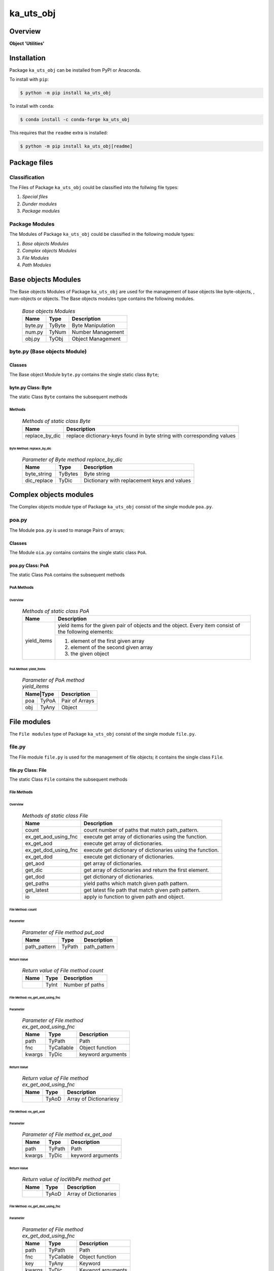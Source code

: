 ##########
ka_uts_obj
##########

Overview
********

.. start short_desc

**Object 'Utilities'**

.. end short_desc

Installation
************

.. start installation

Package ``ka_uts_obj`` can be installed from PyPI or Anaconda.

To install with ``pip``:

.. code-block:: shell

	$ python -m pip install ka_uts_obj

To install with ``conda``:

.. code-block:: shell

	$ conda install -c conda-forge ka_uts_obj

.. end installation

This requires that the ``readme`` extra is installed:

.. code-block:: shell

	$ python -m pip install ka_uts_obj[readme]

Package files
*************

Classification
==============

The Files of Package ``ka_uts_obj`` could be classified into the follwing file types:

#. *Special files*
#. *Dunder modules*
#. *Package modules*

Package Modules
===============

The Modules of Package ``ka_uts_obj`` could be classified in the following module types:

#. *Base objects Modules*
#. *Complex objects Modules*
#. *File Modules*
#. *Path Modules*

Base objects Modules
********************

The Base objects Modules of Package ``ka_uts_obj`` are used for the management
of base objects like byte-objects, , num-obj́ects or objects.
The Base objects modules type contains the following modules.

  .. Base-objects-modules-label:
  .. table:: *Base objects Modules*

   +-------+------+-----------------+
   |Name   |Type  |Description      |
   +=======+======+=================+
   |byte.py|TyByte|Byte Manipulation|
   +-------+------+-----------------+
   |num.py |TyNum |Number Management|
   +-------+------+-----------------+
   |obj.py |TyObj |Object Management|
   +-------+------+-----------------+

byte.py (Base objects Module)
=============================

Classes
-------

The Base object Module ``byte.py`` contains the single static class ``Byte``;

byte.py Class: Byte
-------------------

The static Class ``Byte`` contains the subsequent methods

Methods
^^^^^^^

  .. Methods-of-static-class-Byte-label:
  .. table:: *Methods of static class Byte*

   +--------------+-------------------------------------+
   |Name          |Description                          |
   +==============+=====================================+
   |replace_by_dic|replace dictionary-keys found in byte|
   |              |string with corresponding values     |
   +--------------+-------------------------------------+

Byte Method: replace_by_dic
"""""""""""""""""""""""""""

  .. Parameter-of-Byte-method-replace_by_dic-label:
  .. table:: *Parameter of Byte method replace_by_dic*

   +-----------+-------+-------------------------------------------+
   |Name       |Type   |Description                                |
   +===========+=======+===========================================+
   |byte_string|TyBytes|Byte string                                |
   +-----------+-------+-------------------------------------------+
   |dic_replace|TyDic  |Dictionary with replacement keys and values| 
   +-----------+-------+-------------------------------------------+

Complex objects modules
***********************

The Complex objects module type of Package ``ka_uts_obj`` consist of the single module ``poa.py``.

poa.py
======

The Module ``poa.py`` is used to manage Pairs of arrays;

Classes
-------

The Module ``oia.py`` contains contains the single static class ``PoA``.

poa.py Class: PoA
-----------------

The static Class ``PoA`` contains the subsequent methods

PoA Methods
^^^^^^^^^^^ 

Overview
""""""""

  .. Methods-of-static-class-PoA-label:
  .. table:: *Methods of static class PoA*

   +-----------+---------------------------------------------------------+
   |Name       |Description                                              |
   +===========+=========================================================+
   |yield_items|yield items for the given pair of objects and the object.|
   |           |Every item consist of the following elements:            |
   |           +---------------------------------------------------------+
   |           |1. element of the first given array                      |  
   |           |2. element of the second given array                     |
   |           |3. the given object                                      |
   +-----------+---------------------------------------------------------+

PoA Method: yield_items
"""""""""""""""""""""""

  .. Parameter-of-PoA-method-yield_items-label:
  .. table:: *Parameter of PoA method yield_items*

   +----------+--------------+
   |Name|Type |Description   |
   +====+=====+==============+
   |poa |TyPoA|Pair of Arrays|
   +----+-----+--------------+
   |obj |TyAny|Object        | 
   +----+-----+--------------+

File modules
************

The ``File modules`` type of Package ``ka_uts_obj`` consist of the single module ``file.py``.

file.py
=======

The File module ``file.py`` is used for the management of file objects;
it contains the single class ``File``.

file.py Class: File
-------------------

The static Class ``File`` contains the subsequent methods

File Methods
^^^^^^^^^^^^

Overview
""""""""

  .. Methods-of-static-class-File-label:
  .. table:: *Methods of static class File*

   +--------------------+----------------------------------------------------------+
   |Name                |Description                                               |
   +====================+==========================================================+
   |count               |count number of paths that match path_pattern.            |
   +--------------------+----------------------------------------------------------+
   |ex_get_aod_using_fnc|execute get array of dictionaries using the function.     |
   +--------------------+----------------------------------------------------------+
   |ex_get_aod          |execute get array of dictionaries.                        |
   +--------------------+----------------------------------------------------------+
   |ex_get_dod_using_fnc|execute get dictionary of dictionaries using the function.|
   +--------------------+----------------------------------------------------------+
   |ex_get_dod          |execute get dictionary of dictionaries.                   |
   +--------------------+----------------------------------------------------------+
   |get_aod             |get array of dictionaries.                                |
   +--------------------+----------------------------------------------------------+
   |get_dic             |get array of dictionaries and return the first element.   |
   +--------------------+----------------------------------------------------------+
   |get_dod             |get dictionary of dictionaries.                           |
   +--------------------+----------------------------------------------------------+
   |get_paths           |yield paths which match given path pattern.               |
   +--------------------+----------------------------------------------------------+
   |get_latest          |get latest file path that match given path pattern.       |
   +--------------------+----------------------------------------------------------+
   |io                  |apply io function to given path and object.               |
   +--------------------+----------------------------------------------------------+

File Method: count
""""""""""""""""""

Parameter
.........

  .. Parameter-of-File-method-put_aod-label:
  .. table:: *Parameter of File method put_aod*

   +------------+------+------------+
   |Name        |Type  |Description |
   +============+======+============+
   |path_pattern|TyPath|path_pattern|
   +------------+------+------------+

Return Value
............

  .. Return-value-of-File-method-count-label:
  .. table:: *Return value of File method count*

   +----+-----+---------------+
   |Name|Type |Description    |
   +====+=====+===============+
   |    |TyInt|Number pf paths|
   +----+-----+---------------+

File Method: ex_get_aod_using_fnc
"""""""""""""""""""""""""""""""""

Parameter
.........

  .. Parameter-of-File-method-ex_get_aod_using_fnc-label:
  .. table:: *Parameter of File method ex_get_aod_using_fnc*

   +------+----------+-----------------+
   |Name  |Type      |Description      |
   +======+==========+=================+
   |path  |TyPath    |Path             |
   +------+----------+-----------------+
   |fnc   |TyCallable|Object function  |
   +------+----------+-----------------+
   |kwargs|TyDic     |keyword arguments|
   +------+----------+-----------------+

Return Value
............


  .. Return-value-of-File-method-ex_get_aod_using_fnc-label:
  .. table:: *Return value of File method ex_get_aod_using_fnc*

   +----+-----+----------------------+
   |Name|Type |Description           |
   +====+=====+======================+
   |    |TyAoD|Array of Dictionariesy|
   +----+-----+----------------------+

File Method: ex_get_aod
"""""""""""""""""""""""

Parameter
.........

  .. Parameter-of-File-method-ex_get_aod-label:
  .. table:: *Parameter of File method ex_get_aod*

   +------+------+-----------------+
   |Name  |Type  |Description      |
   +======+======+=================+
   |path  |TyPath|Path             |
   +------+------+-----------------+
   |kwargs|TyDic |keyword arguments|
   +------+------+-----------------+

Return Value
............


  .. Return-value-of-IocWPep-method-get-label:
  .. table:: *Return value of IocWbPe method get*

   +----+-----+---------------------+
   |Name|Type |Description          |
   +====+=====+=====================+
   |    |TyAoD|Array of Dictionaries|
   +----+-----+---------------------+

File Method: ex_get_dod_using_fnc
"""""""""""""""""""""""""""""""""

Parameter
.........

  .. Parameter-of-File-method-ex_get_dod_using_fnc-label:
  .. table:: *Parameter of File method ex_get_dod_using_fnc*

   +------+----------+-----------------+
   |Name  |Type      |Description      |
   +======+==========+=================+
   |path  |TyPath    |Path             |
   +------+----------+-----------------+
   |fnc   |TyCallable|Object function  |
   +------+----------+-----------------+
   |key   |TyAny     |Keyword          |
   +------+----------+-----------------+
   |kwargs|TyDic     |Keyword arguments|
   +------+----------+-----------------+

Return Value
............

  .. Return-value-of-File-method-ex_get_dod_using_fnc-label:
  .. table:: *Return value of File method ex_get_dod_using_fnc*

   +----+-----+--------------------------+
   |Name|Type |Description               |
   +====+=====+==========================+
   |    |TyDoD|Dictionary of dictionaries|
   +----+-----+--------------------------+

File Method: ex_get_dod
"""""""""""""""""""""""

Parameter
.........

  .. Parameter-of-File-method-ex_get_dod-label:
  .. table:: *Parameter of File method ex_get_dod*

   +------+------+-----------------+
   |Name  |Type  |Description      |
   +======+======+=================+
   |path  |TyPath|Path             |
   +------+------+-----------------+
   |key   |TyAny |Keyword          |
   +------+------+-----------------+
   |kwargs|TyDic |Keyword arguments|
   +------+------+-----------------+

Return Values
.............

  .. Return-value-of-File-method-ex_get_dod-label:
  .. table:: *Return value of File method ex_get_dod*

   +----+-----+--------------------------+
   |Name|Type |Description               |
   +====+=====+==========================+
   |    |TyDoD|Dictionary of dictionaries|
   +----+-----+--------------------------+

File Method: get_aod
""""""""""""""""""""

Parameter
.........

  .. Parameter-of-File-method-get_aod-label:
  .. table:: *Parameter of File method get_aod*

   +------+----------+-----------------+
   |Name  |Type      |Description      |
   +======+==========+=================+
   |cls   |class     |current class    |
   +------+----------+-----------------+
   |path  |TyPath    |Path             |
   +------+----------+-----------------+
   |fnc   |TyCallable|Object function  |
   +------+----------+-----------------+
   |kwargs|TyDic     |keyword arguments|
   +------+----------+-----------------+

Return Value
............

  .. Return-value-of-File-method-get_aod-label:
  .. table:: *Return value of File method get_aod*

   +----+-----+---------------------+
   |Name|Type |Description          |
   +====+=====+=====================+
   |    |TyDic|Array of Dictionaries|
   +----+-----+---------------------+

File Method: get_dic
""""""""""""""""""""

Parameter
.........

  .. Parameter-of-File-method-get_dic-label:
  .. table:: *Parameter of File method get_dic*

   +------+----------+-----------------+
   |Name  |Type      |Description      |
   +======+==========+=================+
   |cls   |class     |current class    |
   +------+----------+-----------------+
   |path  |TyPath    |Path             |
   +------+----------+-----------------+
   |fnc   |TnCallable|Object function  |
   +------+----------+-----------------+
   |key   |TyStr     |Keyword          |
   +------+----------+-----------------+
   |kwargs|TyDic     |keyword arguments|
   +------+----------+-----------------+

Return Value
............

  .. Return-value-of-File-method-get_dic-label:
  .. table:: *Return value of File method get_dic*

   +----+------+--------------------------+
   |Name|Type  |Description               |
   +====+======+==========================+
   |    |TyDoD |Dictionary of Dictionaries|
   +----+------+--------------------------+

File Method: get_dod
""""""""""""""""""""

Parameter
.........

  .. Parameter-of-File-method-get_dod-label:
  .. table:: *Parameter of Byte method get_dod*

   +------+----------+-----------------+
   |Name  |Type      |Description      |
   +======+==========+=================+
   |obj   |TyAny     |Object           |
   +------+----------+-----------------+
   |path  |TyPath    |Path             |
   +------+----------+-----------------+
   |fnc   |TnCallable|Object function  |
   +------+----------+-----------------+
   |key   |TyStr     |IO function      |
   +------+----------+-----------------+
   |kwargs|TyDic     |keyword arguments|
   +------+----------+-----------------+

Return Value
............

  .. Return-value-of-File-method-get_dod-label:
  .. table:: *Return value of File method get_dod*

   +----+------+--------------------------+
   |Name|Type  |Description               |
   +====+======+==========================+
   |    |TyDoD |Dictionary of Dictionaries|
   +----+------+--------------------------+

File Method: get_latest
"""""""""""""""""""""""

Parameter
.........

  .. Parameter-of-File-method-get_latest-label:
  .. table:: *Parameter of File method get_latest*

   +------------+-----+------------+
   |Name        |Type |Description |
   +============+=====+============+
   |path_pattern|TyStr|Path pattern|
   +------------+-----+------------+

Return Value
............

  .. Return-value-of-File-method-get_latest-label:
  .. table:: *Return value of File method get_latest*

   +----+------+-----------+
   |Name|Type  |Description|
   +====+======+===========+
   |    |TyPath|Path       |
   +----+------+-----------+

File Method: get_paths
""""""""""""""""""""""

Parameter
.........

  .. Parameter-of-File-method-get_paths-label:
  .. table:: *Parameter of File method get_paths*

   +------------+------+-------+----------------+
   |Name        |Type  |Default|Description     |
   +============+======+=======+================+
   |path_pattern|TyPath|       |Path pattern    |
   +------------+------+-------+----------------+
   |sw_recursive|TyBool|None   |Recursive switch|
   +------------+------+-------+----------------+

Return Value
............

  .. Parameter-of-File-method-get_paths-label:
  .. table:: *Parameter of File method get_paths*

   +----+-----+-----------+
   |Name|Type |Description|
   +====+=====+===========+
   |    |TyIoS|yield path |
   +----+-----+-----------+

File Method: io
"""""""""""""""

Parameter
.........

  .. Parameter-of-File-method-io-label:
  .. table:: *Parameter of File method io*

   +----+----------+---------------+
   |Name|Type      |Description    |
   +====+==========+===============+
   |obj |TyObj     |Object         |
   +----+----------+---------------+
   |path|TnPath    |Path           |
   +----+----------+---------------+
   |fnc |TnCallable|Object function|
   +----+----------+---------------+

Path modules
************

The ``Path modules`` type of Package ``ka_uts_obj`` consist of the following modules.

  .. Path-Modules-label:
  .. table:: *Path Modules*

   +-------+------+---------------+
   |Name   |Type  |Description    |
   +=======+======+===============+
   |path.py|TyPath|Path management|
   +-------+------+---------------+

path.py
=======

The module ``path.py`` is used for the management of path objects.

path.py Classes
---------------

The module ``path.py`` contains the single class ``Path``.

path.py Class: Path
-------------------

The static Class ``Path`` contains the subsequent methods

Path Methods
^^^^^^^^^^^^

Overview
""""""""

  .. Methods-of-static-class-Path-label:
  .. table:: *Methods of static class Path*

   +-----------------------------+---------------------------------------------------+
   |Name                         |Description                                        |
   +=============================+===================================================+
   |verify                       |Verify path                                        |
   +-----------------------------+---------------------------------------------------+
   |edit_path                    |put array of _keys found in                        |
   +-----------------------------+---------------------------------------------------+
   |mkdir                        |make directory of directory path                   |
   +-----------------------------+---------------------------------------------------+
   |mkdir_from_path              |make directory of the path, if it's a directory    |
   +-----------------------------+---------------------------------------------------+
   |sh_basename                  |show basename of the path                          |
   +-----------------------------+---------------------------------------------------+
   |sh_components                |split the path into components and show the        |
   |                             |joined components between start- and end-index     |
   +-----------------------------+---------------------------------------------------+
   |sh_component_using_field_name|split the given path into components and show the  |
   |                             |component identified by an index; the index is get |
   |                             |from the given dictionary with the given field name|
   +-----------------------------+---------------------------------------------------+
   |sh_fnc_name_using_pathlib    |extract function name from path with pathlib       |
   +-----------------------------+---------------------------------------------------+
   |sh_fnc_name_using_os_path    |extract function name from path with os.path       |
   +-----------------------------+---------------------------------------------------+
   |sh_last_component            |show last component of path                        |
   +-----------------------------+---------------------------------------------------+
   |sh_path_using_pathnm         |show basename of the path                          |
   +-----------------------------+---------------------------------------------------+
   |sh_path_using_d_path         |replace keys in path by dictionary values          |
   +-----------------------------+---------------------------------------------------+
   |sh_path_using_d_datetype     |show path using path function selected by the given|
   |                             |date type dictionary                               |
   +-----------------------------+---------------------------------------------------+
   |sh_path                      |show path                                          |
   +-----------------------------+---------------------------------------------------+
   |sh_path_first                |show first component of the given path             |
   +-----------------------------+---------------------------------------------------+
   |sh_path_last                 |show last component of the given path              |
   +-----------------------------+---------------------------------------------------+
   |sh_path_now                  |replace now variable in the path by the now date   |
   +-----------------------------+---------------------------------------------------+
   |split_to_array               |split normalized path to array                     |
   +-----------------------------+---------------------------------------------------+

Appendix
********

Package Logging
===============

Description
-----------

The Standard or user specifig logging is carried out by the log.py module of the logging
package ka_uts_log using the configuration files **ka_std_log.yml** or **ka_usr_log.yml**
in the configuration directory **cfg** of the logging package **ka_uts_log**.
The Logging configuration of the logging package could be overriden by yaml files with
the same names in the configuration directory **cfg** of the application packages.

Log message types
-----------------

Logging defines log file path names for the following log message types: .

#. *debug*
#. *info*
#. *warning*
#. *error*
#. *critical*

Application parameter for logging
^^^^^^^^^^^^^^^^^^^^^^^^^^^^^^^^^

  .. Application-parameter-used-in-log-naming-label:
  .. table:: *Application parameter used in log naming*

   +-----------------+---------------------------+----------+------------+
   |Name             |Decription                 |Values    |Example     |
   +=================+===========================+==========+============+
   |dir_dat          |Application data directory |          |/otev/data  |
   +-----------------+---------------------------+----------+------------+
   |tenant           |Application tenant name    |          |UMH         |
   +-----------------+---------------------------+----------+------------+
   |package          |Application package name   |          |otev_xls_srr|
   +-----------------+---------------------------+----------+------------+
   |cmd              |Application command        |          |evupreg     |
   +-----------------+---------------------------+----------+------------+
   |pid              |Process ID                 |          |æevupreg    |
   +-----------------+---------------------------+----------+------------+
   |log_ts_type      |Timestamp type used in     |ts,       |ts          |
   |                 |logging files|ts, dt       |dt        |            |
   +-----------------+---------------------------+----------+------------+
   |log_sw_single_dir|Enable single log directory|True,     |True        |
   |                 |or multiple log directories|False     |            |
   +-----------------+---------------------------+----------+------------+

Log type and Log directories
^^^^^^^^^^^^^^^^^^^^^^^^^^^^

Single or multiple Application log directories can be used for each message type:

  .. Log-types-and-Log-directories-label:
  .. table:: *Log types and directoriesg*

   +--------------+---------------+
   |Log type      |Log directory  |
   +--------+-----+--------+------+
   |long    |short|multiple|single|
   +========+=====+========+======+
   |debug   |dbqs |dbqs    |logs  |
   +--------+-----+--------+------+
   |info    |infs |infs    |logs  |
   +--------+-----+--------+------+
   |warning |wrns |wrns    |logs  |
   +--------+-----+--------+------+
   |error   |errs |errs    |logs  |
   +--------+-----+--------+------+
   |critical|crts |crts    |logs  |
   +--------+-----+--------+------+

Log files naming
^^^^^^^^^^^^^^^^

Conventions
"""""""""""

  .. Naming-conventions-for-logging-file-paths-label:
  .. table:: *Naming conventions for logging file paths*

   +--------+-------------------------------------------------------+-------------------------+
   |Type    |Directory                                              |File                     |
   +========+=======================================================+=========================+
   |debug   |/<dir_dat>/<tenant>/RUN/<package>/<cmd>/<Log directory>|<Log type>_<ts>_<pid>.log|
   +--------+-------------------------------------------------------+-------------------------+
   |info    |/<dir_dat>/<tenant>/RUN/<package>/<cmd>/<Log directory>|<Log type>_<ts>_<pid>.log|
   +--------+-------------------------------------------------------+-------------------------+
   |warning |/<dir_dat>/<tenant>/RUN/<package>/<cmd>/<Log directory>|<Log type>_<ts>_<pid>.log|
   +--------+-------------------------------------------------------+-------------------------+
   |error   |/<dir_dat>/<tenant>/RUN/<package>/<cmd>/<Log directory>|<Log type>_<ts>_<pid>.log|
   +--------+-------------------------------------------------------+-------------------------+
   |critical|/<dir_dat>/<tenant>/RUN/<package>/<cmd>/<Log directory>|<Log type>_<ts>_<pid>.log|
   +--------+-------------------------------------------------------+-------------------------+

Examples
""""""""

  .. Naming-examples-for-logging-file-paths-label:
  .. table:: *Naming examples for logging file paths*

   +--------+--------------------------------------------+------------------------+
   |Type    |Directory                                   |File                    |
   +========+============================================+========================+
   |debug   |/data/otev/umh/RUN/otev_xls_srr/evupreg/logs|debs_1737118199_9470.log|
   +--------+--------------------------------------------+------------------------+
   |info    |/data/otev/umh/RUN/otev_xls_srr/evupreg/logs|infs_1737118199_9470.log|
   +--------+--------------------------------------------+------------------------+
   |warning |/data/otev/umh/RUN/otev_xls_srr/evupreg/logs|wrns_1737118199_9470.log|
   +--------+--------------------------------------------+------------------------+
   |error   |/data/otev/umh/RUN/otev_xls_srr/evupreg/logs|errs_1737118199_9470.log|
   +--------+--------------------------------------------+------------------------+
   |critical|/data/otev/umh/RUN/otev_xls_srr/evupreg/logs|crts_1737118199_9470.log|
   +--------+--------------------------------------------+------------------------+

Python Terminology
==================

Python package
--------------

Overview
^^^^^^^^

  .. Python package-label:
  .. table:: *Python package*

   +--------------+-----------------------------------------------------------------+
   |Name          |Definition                                                       |
   +==============+==========+======================================================+
   |Python package|Python packages are directories that contains the special module |
   |              |``__init__.py`` and other modules, packages files or directories.|
   +--------------+-----------------------------------------------------------------+
   |Python        |Python sub-packages are python packages which are contained in   |
   |sub-package   |another pyhon package.                                           |
   +--------------+-----------------------------------------------------------------+

Python package sub-directories
------------------------------

Overview
^^^^^^^^

  .. Python package sub-direcories-label:
  .. table:: *Python package sub-directories*

   +--------------+-----------------------------------------+
   |Name          |Definition                               |
   +==============+==========+==============================+
   |Python package|Python packages sub-directories are      |
   |sub-directory |directories contained in python packages.|
   +--------------+-----------------------------------------+
   |Special Python|Special Python package sub-directories   |
   |package       |are python package sub-directories with  |
   |sub-directory |with a special meaning                   |
   +--------------+-----------------------------------------+

Special python package sub-directories
--------------------------------------

Overview
^^^^^^^^

  .. Special-python-package-sub-directories-label:
  .. table:: *Special python sun-directories*

   +----+------------------------------------------+
   |Name|Description                               |
   +====+==========================================+
   |data|Directory for package data files.         |
   +----+------------------------------------------+
   |cfg |Directory for package configuration files.|
   +----+------------------------------------------+

Python package files
--------------------

Overview
^^^^^^^^

  .. Python-package-files-label:
  .. table:: *Python package files*

   +--------------+--------------------------------------------------------------------+
   |Name          |Definition                                                          |
   +==============+==========+=========================================================+
   |Python        |Python packages are files within a python package.                  |
   |package files |                                                                    |
   +--------------+--------------------------------------------------------------------+
   |Special python|Special python package files are package files which are not modules|
   |package files |and used as python marker files like ``__init__.py``                |
   +--------------+--------------------------------------------------------------------+
   |Python package|Python modules are files with suffix ``.py``; they could be empty or|
   |module        |contain python code; other modules can be imported into a module.   |
   +--------------+--------------------------------------------------------------------+
   |Special python|Special python modules like ``__init__.py`` or ``main.py`` are      |
   |package module|python modules with special names and functionality.                |
   +--------------+--------------------------------------------------------------------+

Special python package files
^^^^^^^^^^^^^^^^^^^^^^^^^^^^

Overview
°°°°°°°°

  .. Special-python-package-files-label:
  .. table:: *Special python package files*

   +--------+--------+---------------------------------------------------------------+
   |Name    |Type    |Description                                                    |
   +========+========+===============================================================+
   |py.typed|Type    |The ``py.typed`` file is a marker file used in Python packages |
   |        |checking|to indicate that the package supports type checking. This is a |
   |        |marker  |part of the PEP 561 standard, which provides a standardized way|
   |        |file    |to package and distribute type information in Python.          |
   +--------+--------+---------------------------------------------------------------+

Special python package modules
^^^^^^^^^^^^^^^^^^^^^^^^^^^^^^

Overview
°°°°°°°°

  .. Special-Python-package-modules-label:
  .. table:: *Special Python package modules*

   +--------------+-----------+-----------------------------------------------------------------+
   |Name          |Type       |Description                                                      |
   +==============+===========+=================================================================+
   |__init__.py   |Package    |The dunder (double underscore) module ``__init__.py`` is used to |
   |              |directory  |execute initialisation code or mark the directory it contains as |
   |              |marker     |a package. The Module enforces explicit imports and thus clear   |
   |              |file       |namespace use and call them with the dot notation.               |
   +--------------+-----------+-----------------------------------------------------------------+
   |__main__.py   |entry point|The dunder module ``__main__.py`` serves as an entry point for   |
   |              |for the    |the package. The module is executed when the package is called by|
   |              |package    |the interpreter with the command **python -m <package name>**.   |
   +--------------+-----------+-----------------------------------------------------------------+
   |__version__.py|Version    |The dunder module ``__version__.py`` consist of assignment       |
   |              |file       |statements used in Versioning.                                   |
   +--------------+-----------+-----------------------------------------------------------------+

Python elements
---------------

Overview
°°°°°°°°

  .. Python elements-label:
  .. table:: *Python elements*

   +-------------+--------------------------------------------------------------+
   |Python method|Python methods are python functions defined in python modules.|
   +-------------+--------------------------------------------------------------+
   |Special      |Special python methods are python functions with special names|
   |python method|and functionalities.                                          |
   +-------------+--------------------------------------------------------------+
   |Python class |Python classes are defined in python modules.                 |
   +-------------+--------------------------------------------------------------+
   |Python class |Python class methods are python methods defined python        |
   |method       |classes.                                                      |
   +-------------+--------------------------------------------------------------+

Special python methods
^^^^^^^^^^^^^^^^^^^^^^

Overview
°°°°°°°°

  .. Special-python-methods-label:
  .. table:: *Special python methods*

   +--------+------------+----------------------------------------------------------+
   |Name    |Type        |Description                                               |
   +========+============+==========================================================+
   |__init__|class object|The special method ``__init__`` is called when an instance|
   |        |constructor |(object) of a class is created; instance attributes can be|
   |        |method      |defined and initalized in the method.                     |
   +--------+------------+----------------------------------------------------------+

Table of Contents
=================

.. contents:: **Table of Content**
